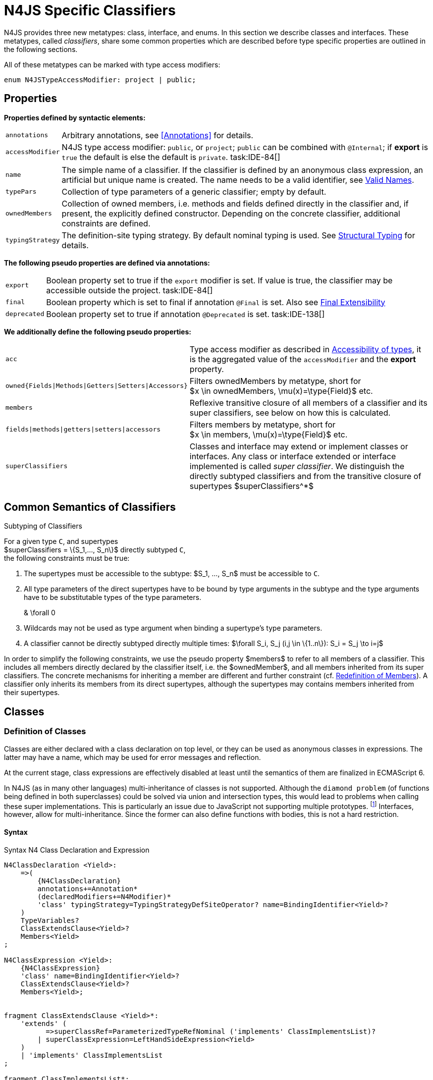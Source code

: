 
= N4JS Specific Classifiers

////
Copyright (c) 2016 NumberFour AG.
All rights reserved. This program and the accompanying materials
are made available under the terms of the Eclipse Public License v1.0
which accompanies this distribution, and is available at
http://www.eclipse.org/legal/epl-v10.html

Contributors:
  NumberFour AG - Initial API and implementation
////

N4JS provides three new metatypes: class, interface, and
enums. In this section we describe classes and interfaces. These
metatypes, called __classifiers__, share some common properties which
are described before type specific properties are outlined in the
following sections.

All of these metatypes can be marked with type access modifiers:

[source,n4js]
----
enum N4JSTypeAccessModifier: project | public;
----

[.language-n4js]
== Properties

*Properties defined by syntactic elements:*

[horizontal]
`annotations` ::
Arbitrary annotations, see <<Annotations>> for details.

`accessModifier` ::
N4JS type access modifier: `public`, or `project`;  `public` can be combined with `@Internal`; if
*export* is `true` the default is else the default is `private`. task:IDE-84[]
// TODO missing notation above

[horizontal]
`name` ::
The simple name of a classifier. If the classifier is defined by an
anonymous class expression, an artificial but unique name is created.
The name needs to be a valid identifier, see <<_valid-names,Valid Names>>.

`typePars` ::
Collection of type parameters of a generic classifier; empty by default.


`ownedMembers` ::
Collection of owned members, i.e. methods and fields defined directly in
the classifier and, if present, the explicitly defined constructor.
Depending on the concrete classifier, additional constraints are
defined.

`typingStrategy` ::
The definition-site typing strategy. By default nominal typing is used.
See <<_structural-typing,Structural Typing>> for details.

*The following pseudo properties are defined via annotations:*

[horizontal]
`export` ::
Boolean property set to true if the `export` modifier is set. If value is true,
the classifier may be accessible outside the project. task:IDE-84[]

`final` ::
Boolean property which is set to final if annotation `@Final` is set. Also see
<<_final-modifier,Final Extensibility>>

`deprecated` ::
Boolean property set to true if annotation `@Deprecated` is set. task:IDE-138[]
// Version 0.4, not implemented in Version 0.3

*We additionally define the following pseudo properties:*

[horizontal]
`acc` ::
Type access modifier as described in <<_accessibility-of-types-top-level-variables-and-function-declarations,Accessibility of types>>, it is the aggregated value of the
`accessModifier` and the *export* property.

`owned{Fields|Methods|Getters|Setters|Accessors}` ::
Filters ownedMembers by metatype, short for +
$x \in ownedMembers, \mu(x)=\type{Field}$ etc.

`members` ::
Reflexive transitive closure of all members of a classifier and its
super classifiers, see below on how this is calculated.

`fields|methods|getters|setters|accessors` ::
Filters members by metatype, short for +
$x \in members, \mu(x)=\type{Field}$ etc.

`superClassifiers` ::
Classes and interface may extend or implement classes or interfaces. Any
class or interface extended or interface implemented is called __super
classifier__. We distinguish the directly subtyped classifiers and from
the transitive closure of supertypes $superClassifiers^*$

[.language-n4js]
== Common Semantics of Classifiers

.Subtyping of Classifiers
[req,id=IDE-42,version=1]
--
For a given type `C`, and supertypes +
$superClassifiers = \{S_1,..., S_n\}$ directly subtyped
`C`, +
the following constraints must be true:

1.  The supertypes must be accessible to the subtype:
$S_1, ..., S_n$ must be accessible to `C`.
2.  All type parameters of the direct supertypes have to be bound by
type arguments in the subtype and the type arguments have to be
substitutable types of the type parameters.
+
[math]
++++
& \forall 0<i\leq k: \forall P \in S_i: \\
& \hspace{3em}\exists A \in C_.typeArgs: bind(A, P) \land A.upperBound <: P.upperBound
++++
+
3.  Wildcards may not be used as type argument when binding a
supertype’s type parameters.
4.  A classifier cannot be directly subtyped directly multiple times:
$\forall S_i, S_j (i,j \in \{1..n\}): S_i = S_j \to i=j$

In order to simplify the following constraints, we use the pseudo
property $members$ to refer to all members of a classifier.
This includes all members directly declared by the classifier itself,
i.e. the $ownedMember$, and all members inherited from its
super classifiers. The concrete mechanisms for inheriting a member are
different and further constraint (cf. <<_redefinition-of-members,Redefinition of Members>>). A classifier only inherits its members from its direct supertypes, although the supertypes may contains
members inherited from their supertypes.
--

[.language-n4js]
== Classes

=== Definition of Classes

Classes are either declared with a class declaration on top level, or
they can be used as anonymous classes in expressions. The latter may
have a name, which may be used for error messages and reflection.

At the current stage, class expressions are effectively disabled at
least until the semantics of them are finalized in ECMAScript 6.

// \todo{SZ: Reconsider this. The test suites contains a couple of examples with class expressions and they don't look unreasonable to me. If we really want that, the code in ASTStructureValidator for N4ClassExpressions should be enabled.}

In N4JS (as in many other languages) multi-inheritance of classes is not
supported. Although the `diamond problem` (of functions being defined
in both superclasses) could be solved via union and intersection types,
this would lead to problems when calling these super implementations.
This is particularly an issue due to JavaScript not supporting multiple
prototypes.
footnote:[E.g., for given [language-n4js]`class A{ foo(A):A{}} class B{ foo(B):B{}}`, a class C could be defined as [language-n4js]`class C{ foo(union{A,B}):intersection{A,B}{}}`. In this case it would then be a syntactical problem (and even worse - a conceptual problem) of how to call the super methods defined in A and Bfrom C.]
Interfaces, however, allow for multi-inheritance. Since the
former can also define functions with bodies, this is not a hard
restriction.

==== Syntax [[class-syntax]]

.Syntax N4 Class Declaration and Expression
[source,n4js]
----
N4ClassDeclaration <Yield>:
    =>(
        {N4ClassDeclaration}
        annotations+=Annotation*
        (declaredModifiers+=N4Modifier)*
        'class' typingStrategy=TypingStrategyDefSiteOperator? name=BindingIdentifier<Yield>?
    )
    TypeVariables?
    ClassExtendsClause<Yield>?
    Members<Yield>
;

N4ClassExpression <Yield>:
    {N4ClassExpression}
    'class' name=BindingIdentifier<Yield>?
    ClassExtendsClause<Yield>?
    Members<Yield>;


fragment ClassExtendsClause <Yield>*:
    'extends' (
          =>superClassRef=ParameterizedTypeRefNominal ('implements' ClassImplementsList)?
        | superClassExpression=LeftHandSideExpression<Yield>
    )
    | 'implements' ClassImplementsList
;

fragment ClassImplementsList*:
    implementedInterfaceRefs+=ParameterizedTypeRefNominal
    (',' implementedInterfaceRefs+=ParameterizedTypeRefNominal)*
;

fragment Members <Yield>*:
    '{'
    ownedMembers+=N4MemberDeclaration<Yield>*
    '}'
;
----

==== Properties [[class-properties]]

These are the properties of class, which can be specified by the user:
Syntax N4 Class Declaration and Expression

[horizontal]
`abstract` ::
Boolean flag indicating whether class may be instantiable; default is
`false`, see <<_abstract-classes,Abstract Classes>>.

`external` ::
Boolean flag indicating whether class is a declaration without
implementation or with an external (non-N4JS) implementation; default is
`false`, see <<_definition-site-structural-typing,Definition-Site Structural Typing>>.

`defStructural` ::
Boolean flag indicating whether subtype relation uses nominal or
structural typing, see <<_definition-site-structural-typing,Definition-Site Structural Typing>> for details.

`superType/sup` ::
The type referenced by $superType$ is called direct
superclass of a class, and vice versa the class is a direct subclass of
$superType$. Instead of $superType$, we
sometimes simply write $sup$. The derived set
$sup^+$ is defined as the transitive closures of all direct
and indirect superclasses of a class. If no supertype is explicitly
stated, classes are derived from `N4Object`.

`implementedInterfaces$/$interfaces$` ::
Collection of interfaces directly _implemented_ by the class; empty by
default. Instead of $implementedInterfaces$, we simply write
$interfaces$.

`ownedCtor` ::
Explicit constructor of a class (if any), see <<_constructor-and-classifier-type,Constructor>>.

And we additionally define the following pseudo properties:

[horizontal]
`ctor` ::
Explicit or implicit constructor of a class, see <<_constructor-and-classifier-type,Constructor>>.

`fields` ::
Further derived properties for retrieving all methods (property
$methods$), fields (property $fields$), static
members (property $staticOwnedMembers$), etc. can easily be
added by filtering properties $members$ or
$ownedMembers$.

==== Type Inference [[class-type-inference]]

The type of a class declaration or class expression `C`
(i.e., a class definition in general) is of type `{C}` if it is not abstract,
that is if it can be instantiated. If it is abstract, the type of the
definition simply is `{C}`:
[math]
++++
&\infer{\tee C : \type{constructor\{C\}}}
      {\lnot C.abstract}\\
&\infer{\tee C : \type{type\{C\}}}
      {C.abstract}
++++


.Structural and Nominal Supertypes
[req,id=IDE-43,version=1]
--
The type of supertypes and implemented interfaces is always the nominal type, even
if the supertype is declared structurally.

[math]
++++
& \infer{\tee T.sup: \tsNom \tee S}{bind(T.sup, S)} \\
& \infer{\tee I: \tsNom \tee S}{I \in T.interfaces & bind(I, S)}
++++

--

=== Semantics [[class-semantics]]

This section deals with the (more or less) type-independent constraints
on classes.

Class expressions are not fully supported at the moment. task:IDE-171[]
//todo[class expressions]{check class expressions}

.Transitive closure of members
[def]
--
The reflexive transitive closure of members of a class is indirectly defined
by the override and implementation constraints defined in .

Note that since overloading is forbidden, the following constraint is true:footnote:[ $accessorPair(m_1,m_2)$ is defined as follows: $(\mu(m_1)=\type{getter}\land \mu(m_2)=\type{setter}) \lor (\mu(m_1)=\type{setter}\land \mu(m_2)=\type{getter})$


[math]
++++
\forall m_1,m_2 \in members: m_1.name=m_2.name \iff m_1=m_2 \lor accessorPair(m_1, m_2)
++++


Remarks: Class and method definition is quite similar to the proposed
ECMAScript version 6 draft cite:[ECMA15a(S13.5)], except that an N4 class and members may
contain

* annotations, abstract and access modifiers
* fields
* types
* implemented interfaces

Note that even `static` is used in ECMAScript 6.
--

Mixing in members (i.e. interface’s methods with default implementation
or fields) is similar to mixing in members from roles as defined in cite:[Dart13a(S9.1)]. It is also similar to default implementations in Java 8 cite:[Gosling15a]. In Java, however,
more constraints exist, (for example, methods of interfaces must be
public).

.Simple Class
[example]
====
This first example shows a very simple class with a field, a constructor and a method.

[source,n4js]
----
class C {
    data: any;

    constructor(data: any) {
        this.data = data;
    }

    foo(): void { }
}
----

====

.Extend and implement
[example]
--
The following example demonstrate how a class can extend a superclass and implement an
interface.

[source,n4js]
----
interface I {
    foo(): void
}
class C{}
class X extends C implements I {
    @Override
    foo(): void {}
}
----
--

A class `C` is a subtype of another classifier
`S` (which can be a class or interface) if the other
classifier `S` is (transitively) contained in the supertypes
(superclasses or implemented interfaces) of the class:

[math]
++++
\infer{\tee \type{TClass}\ left \subtype[TClass]\ right}{left=right}[shortcut] \\
++++
[math]
++++
\infer{\tee \type{TClass}\ left \subtype[TClass]\ right}{\tee  left.superType.declaredType \subtype right}
++++


.Implicit Supertype of Classes
[req,id=IDE-44,version=1]
--
1.  The implicit supertype of all classes is `N4Object`. All classes with no
explicit supertype are inherited from `N4Object`.
2.  If the supertype is explicitly set to `Object`, then the class is not
derived from `N4Object`. Meta-information is created similar to an `N4Object`-derived class. Usually, there is no reason to explicitly derive a class from `Object`.
3.  External classes are implicitly derived from , unless they are
annotated with `@N4JS`(cf.<<_external-declarations,External-Declarations>>).
--

=== Final Modifier
task:IDE-147[]

Extensibility refers to whether a given classifier can be subtyped.
Accessibility is a prerequisite for extensibility. If a type cannot be
seen, it cannot be subclassed. The only modifier influencing the
extensibility directly is the annotation `@Final`, which prevents all subtyping.
The following table shows how to prevent other projects or vendors from
subtyping by also restricting the accessibility of the constructor:

.Extensibility of Types
[cols="<,^,^,^"]
|===
^|Type `C` Settings 3+| Subclassed in

||*Project* |*Vendor* |*World*
m|C.final |no |no |no
m|C.ctor.accessModifier=\lenum{project} |yes |no |no
m|C.ctor.accessModifier=\lenum{public@Internal} |yes |yes |no
|===

Since interfaces are always to be implemented, they must not be declared
final.

=== Abstract Classes

A class with modifier `abstract` is called an _abstract class_ and has its
$abstract$ property set to true. Other classes are called
_concrete_ classes.

.Abstract Class
[req,id=IDE-45,version=1]
--

1.  A class `C` must be declared abstract if it owns or
inherits one or more abstract members and neither C nor any interfaces
implemented by C implements these members. task:IDE-553[]
//% $\exists m \in C.members: m.abstract \Rightarrow C.abstract$ \task*{IDE-553}
A concrete class has to, therefore, implement all abstract members of its superclasses’
implemented interfaces. Note that a class may implement fields with
field accessors and vice versa. task:IDE-553[]
2.  An abstract class may not be instantiated. task:IDE-148[]
3.  An abstract class cannot be set to final (with annotation @Final).
--

.Abstract Member
[req,id=IDE-46,version=1]
--
1.  A member declared as abstract must not have a method body (in
contrary a method not declared as abstract have to have a method body). task:IDE-553[]
2.  Only methods, getters and setters can be declared as abstract
(fields cannot be abstract). task:IDE-553[]
3.  It is not possible to inherit from an abstract class which contains
abstract members which are not visible in the subclass.
4.  An abstract member cannot be set to final (with annotation @Final). task:IDE-553[]
// NOTE jvp/mor: decided to disallow abstract static members, because of problems (static members always accessible)
5.  Static members may not be declared abstract.
////
also static methods, getters and setters can be declared as abstract, but
only static members can override static members and only instance members can
override other instance members \task*{IDE-553}
////

--

=== Non-Instantiable Classes

To make a class non-instantiable outside a defining compilation unit,
i.e. disallow creation of instances for this class, simply declare the
constructor as private. task:IDE-149[] This can be used for singletons.

=== Superclass


.Superclass
[req,id=IDE-47,version=1]
--
For a class `C` with a supertype
$S=C.sup$, the following constraints must hold

* $C.sup$ must reference a class declaration `S`
* `S` must be be extendable in the project of
`C`
* $C \not\in C.sup^+$
* All abstract members in `S` must be accessible from
`C`: +
$\forall M \in S.members : M.abstract \Rightarrow $
`M` is accessible from `C` +
(note that `M` need not be an owned member of
`S` and that this constraint applies even if `C`
is abstract).

All members of superclasses become members of a class. This is true even
if the owning classes are not directly accessible to a class. The
member-specific access control is not changed.
--

[.language-n4js]
== Interfaces
task:IDE-12[] task:IDE-169[] task:IDE-328[] task:IDE-1236[]

=== Definition of Interfaces

==== Syntax [[interfaces-syntax]]
task:IDE-8[]

.Syntax N4 Interface Declaration
[source,n4js]
----
N4InterfaceDeclaration <Yield>:
    => (
        {N4InterfaceDeclaration}
        annotations+=Annotation*
        (declaredModifiers+=N4Modifier)*
        'interface' typingStrategy=TypingStrategyDefSiteOperator? name=BindingIdentifier<Yield>?
    )
    TypeVariables?
    InterfaceImplementsList?
    Members<Yield>
;

fragment InterfaceImplementsList*:
    'implements' superInterfaceRefs+=ParameterizedTypeRefNominal
        (',' superInterfaceRefs+=ParameterizedTypeRefNominal)*
;
----


==== Properties [[interfaces-properties]]


These are the additional properties of interfaces, which can be
specified by the user:

Collection of interfaces extended by this interface; empty by default.
Instead of $superInterfaces$, we simply write
$interfaces$.


==== Type Inference [[interfaces-type-inference]]


The type of an interface declaration `I` is of type `I`:


[math]
++++
\infer{\tee I: \type{type{I}}}{}
++++



==== Semantics [[interfaces-semantics]]

Interfaces are used to describe the public <<Acronyms,API>> of a classifier. The main
requirement is that the instance of an interface, which must be an
instance of a class since interfaces cannot have instances, provides all
members declared in the interface. Thus, a (concrete) class implementing
an interface must provide implementations for all the fields, methods,
getters and setters of the interface (otherwise it the class must be
declared abstract). The implementations have to be provided either
directly in the class itself, through a superclass, or by the interface
if the member has a default implementation.

A field declaration in an interface denotes that all implementing
classes can either provide a field of the same name and the same(!) type
or corresponding field accessors. If no such members are defined in the
class or a (transitive) superclass, the field is mixed in from the
interface automatically. This is also true for the initializer of the
field.

All instance methods, getters and setters declared in an interface are
implicitly abstract if they do not provide a default implementation. The
modifier `abstract` is not required, therefore, in the source code. The following
constraints apply:

.Interfaces
[req,id=IDE-48,version=1]
--
For any interface `I`, the following must hold:

. Interfaces may not be instantiated.
. Interfaces cannot be set to final (with annotation @Final):
$\neg I.final$.
. Members of an interface must not be declared private. The default
access modifier in interfaces is the the type’s visibility or , if the
type’s visibility is .
. Members of an interface, except methods, must not be declared :
+
[math]
++++
\forall m \in I.member: m.final \Rightarrow m \in I.methods
++++
+
NOTE: not allowing field accessors to be declared
final was a deliberate decision, because it would complicate the
internal handling of member redefinition; might be reconsidered at a
later time
. The literal may not be used in the initializer expression of a field
of an interface. +
This restriction is required, because the order of implementation of
these fields in an implementing class cannot be guaranteed. This applies
to both instance and static fields in interfaces, but in case of static
fields, `this` is also disallowed due to <<_static-members-of-interfaces,Static Members Of Interfaces>>.

--

It is possible to declare members in interfaces with a smaller
visibility as the interface itself. In that case, clients of the
interface may be able to use the interface but not to implement it.

In order to simplify modeling of runtime types, such as elements,
interfaces do not only support the notation of static methods but
constant data fields as well. Since <<Acronyms,IDL>> cite:[OMG14a] is used to describe these elements in specifications (and mapped to JavaScript via rules described in cite:[W3C12a])
constant data fields are an often-used technique there and they can be
modeled in N4JS 1:1.

// todo[IDE-1236]{check current implementation: fields and methods}

As specified in <<IDE-56,Defining and calling Constructors,Defining and Calling Constructors>>, interfaces
cannot contain a constructor i.e.
$\forall m \in I.ownedMethods: m.name \neq 'constructor'$.

.Simple Interfaces
[example]
--
The following example shows
the syntax for defining interfaces. The second interface extends the
first one. Note that methods are implicitly defined abstract in
interfaces.

[source,n4js]
----
interface I {
    foo(): void
}
interface I2 extends I {
    someText: string;
    bar(): void
}
----
--

If a classifier `C` _implements_ an interface
`I`, we say `I` is _implemented_ by
`C`. If `C` redefines members declared in
`I`, we say that these members are _implemented_ by
`C`. Members not redefined by `C` but with a
default implementations are _mixed in_ or _consumed by_ `C`.
We all cases we call `C` the __implementor__.

Besides the general constraints described in <<_common-semantics-of-classifiers,Common Semantics of Classifiers>>, the following constraints must hold for extending or implementing interfaces:

.Extending Interfaces
[req,id=IDE-49,version=1]
--
For a given type
`I`, and $\{I_1,..., I_n\}$ directly extended by
`I`, the following constraints must be true:

.  Only interfaces can extend interfaces:
$I, I_1, ..., I_n$ must be interfaces.
.  An interface may not directly extend the same interface more than
once: +
$I_i=I_j \Rightarrow i=j$ for any
$i,j \in \{1..n\}$.
.  An interface may (indirectly) extend the same interface
$J$ more than once only if
..  $J$ is not parameterized, or
..  in all cases $J$ is extended with the same type
arguments for all invariant type parameters.
+
Note: for type parameters of $J$ that are declared covariant
or contravariant on definition site, different type arguments may be
used.
.  All abstract members in $I_i$,
$i \in \{1, ..., n\}$, must be accessible from
`I`: +
$\forall i \in \{1, ..., n\} : M \in I_i.members \land M.abstract \Rightarrow $
`M` is accessible from `I` +
(note that `M` need not be an owned member of
$I_i$).
--

.Implementing Interfaces
[req,id=IDE-50,version=1]
--

For a given type
`C`, and $\{I_1,..., I_n\}$ directly implemented
by `C`, the following constraints must be true:

.  Only classes can implement interfaces: `C` must be a
Class.
.  A class can only implement interfaces: $I_1, ..., I_n$
must be interfaces.
.  A class may not directly implement the same interface more than
once: +
$I_i=I_j \Rightarrow i=j$ for any
$i,j \in \{1..n\}$.
.  A class may (indirectly) implement the same interface
$J$ more than once only if
..  $J$ is not parameterized, or
..  in all cases $J$ is implemented with the same type
arguments for all invariant type parameters.
+
Note: for type parameters of $J$ that are declared covariant
or contravariant on definition site, different type arguments may be
used.
.  All abstract members in $I_i$,
$i \in \{1, ..., n\}$, must be accessible from
`C`: +
$\forall i \in \{1, ..., n\} : M \in I_i.members \land M.abstract \Rightarrow $
`M` is accessible from `C` +
(note that `M` need not be an owned member of
$I_i$).

--

For default methods in interfaces, see <<_default-methods-in-interfaces,Default Methods in Interfaces>>.

[.language-n4js]
== Generic Classifiers
task:IDE-38[] task:IDE-39[]

Classifiers can be declared generic by defining a type parameter via `type-param`.

.Generic Classifiers
[def]
--
A generic classifier is a
classifier with at least one type parameter. That is, a given classifier
`C` is generic if and only if
$|C.typePars|\geq 1$.

If a classifier does not define any type parameters, it is not generic,
even if its superclass or any implemented interface is generic.

The format of the type parameter expression is described in <<_parameterized-types,Parameterized Types>>. The type variable defined by the type parameter’s type expression can be used
just like a normal type inside the class definition.

If using a generic classifier as type of a variable, it may be
parameterized. This is usually done via a type expression (cf.
<<_parameterized-types,Parameterized Types>>) or via `type-arg` in case of supertypes. If a generic
classifier defines multiple type variables, these variables are bound in
the order of their definition. In any case, all type variables have to
be bound. That means in particular that raw types are not allowed. (cf <<_parameterized-types,Parameterized Types>> for details).

If a generic classifier is used as super classifier, the type arguments
can be type variables. Note that the type variable of the super
classifier is not lifted, that is to say that all type variables are to
be explicitly bound in the type references used in the `extend`, `with`, or `implements` section using `type-arg`. If a type variable is used in to bound a type variable of a type parameter, it has to fulfil possible type constraints (upper/lower
bound) specified in the type parameter.
--


.Generic Type Definition and Usage as Type of Variable
[example]
====
This example demonstrates how to define a generic type and how to refer to it in a
variable definition.

[source,n4js]
----
export class Container<T> {
    private item: T;

    getItem(): T {
        return this.item;
    }

    setItem(item: T): void {
        this.item = item;
    }
}
----

====

This type can now be used as a type of a variable as follows

[source,n4js]
----
import Container from "p/Container"

var stringContainer: Container<string> = new Container<string>();
stringContainer.setItem("Hello");
var s: string = stringContainer.getItem();
----

In line 3, the type variable `T` of the generic class `Container` is bound to `string`.

.Binding of type variables with multiple types
[example]
====
For a given generic class `G`

[source,n4js]
----
class A{}
class B{}
class C extends A{}

class G<S, T extends A, U extends B> {
}
----

the variable definition

[source,n4js]
----
var x: G<Number,C,B>;
----

would bind the type variables as follows:

[cols="^1m,^1m,^4"]
|===
| S | Number |Bound by first type argument, no bound constraints defined for `S`.
| T | C | Bound by second type argument, `C` must be a subtype of in order to fulfill the type constraint.
| U | B |Bound by third type argument, `extends` is reflexive, that is `B` fulfills the
type constraint.
|===

====


.Generic Superclass, Type Argument with Type Variable
[req,id=IDE-51,version=1]
--
For a given generic superclass `SuperClass`

[source,n4js]
----
class SuperClass<S, T extends A, U extends B> {};
----

and a generic subclass `SubClass`

[source,n4js]
----
class SubClass<X extends A> extends SuperClass<Number, X, B> {..};
----

the variable definition

[source,n4js]
----
var s: SubClass<C>;
----

would bind the type variables as follows: +


[cols="^1m,^1m,4"]
|===
| TypeVariable | Bound to ^| Explanation

| SuperClass.S | Number | Type variable `s` of supertype `SuperClass` is bound to `Number`.
| SuperClass.T | SubClass.X=C | Type variable `T` of supertype `SuperClass` is bound to type variable `X` of `SubClass`. It gets
then indirectly bound to `C` as specified by the type argument of the
variable definition.

| SuperClass.U | B |Type variable `U` of supertype `SuperClass` is auto-bound to `C` as no explicit binding for the third type variable is specified.
| SubClass.X | C |Bound by first type argument specified in variable definition.
|===

--

[.language-n4js]
[[sec:definition-site-variance]]
== Definition-Site Variance

In addition to use-site declaration of variance in the form of Java-like
wildcards, N4JS provides support for definition-site declaration of
variance as known from languages such as C# and Scala.

The _variance_ of a parameterized type states how its subtyping relates
to its type arguments’ subtyping. For example, given a parameterized
type and plain types and , we know

* if `G` is *covariant* w.r.t. its parameter `T`, then
+
[math]
++++
\lstnfjs{B} \subtype \lstnfjs{A} \Rightarrow \lstnfjs{G&lt;B&gt;} \subtype \lstnfjs{G&lt;A&gt;}
++++

* if `G` is *contravariant* w.r.t. its parameter `T`, then
+
[math]
++++
\lstnfjs{B} \subtype \lstnfjs{A} \Rightarrow \lstnfjs{G&lt;A&lt;} \subtype \lstnfjs{G&lt;B&gt;}
++++

* if `G` is *invariant* w.r.t. its parameter `T`, then
+
[math]
++++
\lstnfjs{B} \subtype \lstnfjs{A} & \Rightarrow \lstnfjs{G<A>} \subtype \lstnfjs{G<B>}\\
\lstnfjs{B} \subtype \lstnfjs{A} & \Rightarrow \lstnfjs{G<A>} \subtype \lstnfjs{G<B>}
++++


Note that variance is declared per type parameter, so a single
parameterized type with more than one type parameter may be, for
example, covariant w.r.t. one type parameter and contravariant
w.r.t. another.

Strictly speaking, a type parameter/variable itself is not co- or
contravariant; however, for the sake of simplicity we say " `T` is
covariant" as a short form for "`G` is covariant with respect to its type
parameter `T` " (for contravariant and invariant accordingly).

To declare the variance of a parameterized classifier on definition
site, simply add keyword `in` or `out` before the corresponding type parameter:

[source,n4js]
----
class ReadOnlyList<out T> { // covariance
    // ...
}

interface Consumer<in T> { // contravariance
    // ...
}
----

In such cases, the following constraints apply.

.Definition-Site Variance
[req,id=IDE-174,version=1]
--
Given a parameterized type with a type parameter , the following must hold:

. `T` may only appear in variance-compatible positions:
..  if `T` is declared on definition site to be **covariant**, then it may
only appear in covariant positions within the type’s non-private member
declarations.
..  if `T` is declared on definition site to be **contravariant**, then it
may only appear in contravariant positions within the type’s non-private
member declarations.
..  if `T` is **invariant**, i.e. neither declared covariant nor declared
contravariant on definition site, then it may appear in any position
(where type variables are allowed).
+
Thus, no restrictions apply within the declaration of private members
and within the body of field accessors and methods.
.  definition-site variance may not be combined with incompatible
use-site variance:
..  if `T` is declared on definition site to be **covariant**, then no
wildcard with a *lower* bound may be provided as type argument for `T`.
..  if `T` is declared on definition site to be **contravariant**, then no
wildcard with an *upper* bound may be provided as type argument for `T`.
..  if `T` is **invariant**, i.e. neither declared covariant nor declared
contravariant on definition site, then any kind of wildcard may be
provided as type argument.
+
Unbounded wildcards are allowed in all cases.

--


.Use-site declaration of variance
[example]
For illustration purposes, let’s compare use-site and definition-site
declaration of variance. Since use-site variance is more familiar to the
Java developer, we start with this flavor.

[source,n4js]
----
class Person {
    name: string;
}
class Employee extends Person {}

interface List<T> {
    add(elem: T)
    read(idx: int): T
}

function getNameOfFirstPerson(list: List<? extends Person>): string {
    return list.read(0).name;
}
----

Function `getNameOfFirstPerson` below takes a list and returns the name of the first person in
the list. Since it never adds new elements to the given list, it could
accept ``List``s of any subtype of `Person`, for example a `List<Employee>`. To allow this, its formal
parameter has a type of `List<? extends Person>` instead of `List<Person>`. Such use-site variance is useful whenever an invariant type, like `List` above, is being used in a way such that it can be treated as if it were co- or contravariant.

Sometimes, however, we are dealing with types that are inherently
covariant or contravariant, for example an `ImmutableList` from which we can only read elements would be covariant. In such a case, use-site declaration of
variance is tedious and error-prone: we would have to declare the
variance wherever the type is being used and would have to make sure not
to forget the declaration or otherwise limit the flexibility and
reusability of the code (for example, in the above code we could not
call `getNameOfFirstPerson` with a `List<Employee>`).

The solution is to declare the variance on declaration site, as in the
following code sample:

[source,n4js]
----
interface ImmutableList<out T> {
//  add(elem: T)  // error: such a method would now be disallowed
    read(idx: int): T
}

function getNameOfFirstPerson2(list: ImmutableList<Person>): string {
    return list.read(0).name;
}
----

Now we can invoke `getNameOfFirstPerson2` with a `List<Employee>` even though the implementor of `getNameOfFirstPerson2` did not add a
use-site declaration of covariance, because the type `ImmutableList` is declared to be covariant with respect to its parameter `T`, and this applies globally
throughout the program.
